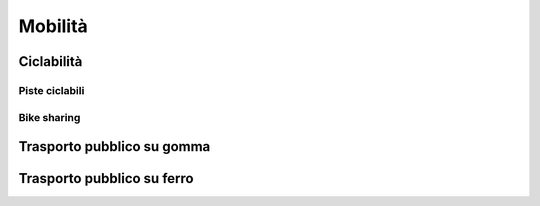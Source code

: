 
.. _h12c3fe2682514693b62687c296146:

Mobilità
########

.. _h2c1d74277104e41780968148427e:




.. _h3f731464c49782f104596672591815:

Ciclabilità 
************

.. _h22506e7e684066931153b940227767:

Piste ciclabili
===============

.. _hc18497a293a167b6e1e1444c6d143:

Bike sharing
============

.. _h1b60161a7f52266b4e35481c2e3a5515:

Trasporto pubblico su gomma
***************************

.. _h5473541a197a50332a1b1e6275571633:

Trasporto pubblico su ferro
***************************


.. bottom of content
